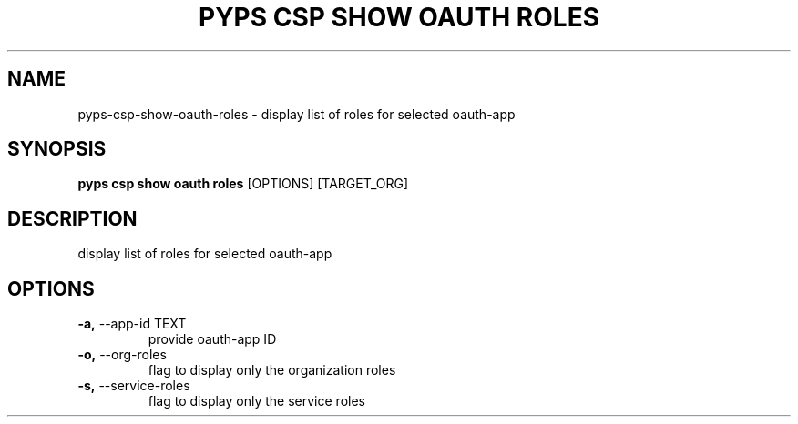 .TH "PYPS CSP SHOW OAUTH ROLES" "1" "2023-03-21" "1.0.0" "pyps csp show oauth roles Manual"
.SH NAME
pyps\-csp\-show\-oauth\-roles \- display list of roles for selected oauth-app
.SH SYNOPSIS
.B pyps csp show oauth roles
[OPTIONS] [TARGET_ORG]
.SH DESCRIPTION
display list of roles for selected oauth-app
.SH OPTIONS
.TP
\fB\-a,\fP \-\-app\-id TEXT
provide oauth-app ID
.TP
\fB\-o,\fP \-\-org\-roles
flag to display only the organization roles
.TP
\fB\-s,\fP \-\-service\-roles
flag to display only the service roles
